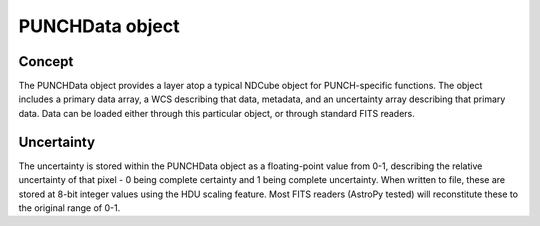 PUNCHData object
=============

Concept
---------
The PUNCHData object provides a layer atop a typical NDCube object for PUNCH-specific functions. The object includes a primary data array, a WCS describing that data, metadata, and an uncertainty array describing that primary data. Data can be loaded either through this particular object, or through standard FITS readers.

Uncertainty
-------------
The uncertainty is stored within the PUNCHData object as a floating-point value from 0-1, describing the relative uncertainty of that pixel - 0 being complete certainty and 1 being complete uncertainty. When written to file, these are stored at 8-bit integer values using the HDU scaling feature. Most FITS readers (AstroPy tested) will reconstitute these to the original range of 0-1.
